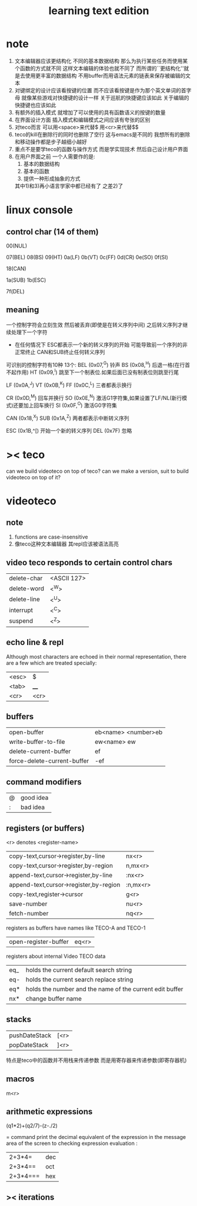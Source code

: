 #+TITLE: learning text edition

* note
  1. 文本编辑器应该更结构化
     不同的基本数据结构
     那么为执行某些任务而使用某个函数的方式就不同
     这样文本编辑的体验也就不同了
     而所谓的``更结构化''就是去使用更丰富的数据结构
     不用buffer而用语法元素的链表来保存被编辑的文本
  2. 对键绑定的设计应该看按键的位置
     而不应该看按键是作为那个英文单词的首字母
     就像某些游戏对快捷键的设计一样
     关于巡航的快捷键应该如此
     关于编辑的快捷键也应该如此
  3. 有额外的插入模式
     就增加了可以使用的具有函数语义的按键的数量
  4. 在界面设计方面
     插入模式和编辑模式之间应该有夸张的区别
  5. 对teco而言
     可以用<space>来代替$
     用<cr>来代替$$
  6. teco的kill在删除行的同时也删除了空行
     这与emacs是不同的
     我想所有的删除和移动操作都是步子越细小越好
  7. 重点不是要学teco的函数与操作方式
     而是学实现技术
     然后自己设计用户界面
  8. 在用户界面之前
     一个人需要作的是:
     1) 基本的数据结构
     2) 基本的函数
     3) 提供一种形成抽象的方式
     其中1)和3)再小语言学家中都已经有了
     之差2)了
* linux console
** control char (14 of them)
00(NUL)

07(BEL)
08(BS)
09(HT)
0a(LF)
0b(VT)
0c(FF)
0d(CR)
0e(SO)
0f(SI)

18(CAN)

1a(SUB)
1b(ESC)

7f(DEL)

** meaning
一个控制字符会立刻生效
然后被丢弃(即使是在转义序列中间)
之后转义序列才继续处理下一个字符
+ 在任何情况下
  ESC都表示一个新的转义序列的开始
  可能导致前一个序列的非正常终止
  CAN和SUB终止任何转义序列
可识别的控制字符有10种 13个:
BEL  (0x07,^G)    铃声
BS   (0x08,^H)    后退一格(在行首不起作用)
HT   (0x09,^I)    跳至下一个制表位.如果后面已没有制表位则跳至行尾

LF   (0x0A,^J)
VT   (0x0B,^K)
FF   (0x0C,^L)    三者都表示换行

CR   (0x0D,^M)    回车并换行
SO   (0x0E,^N)    激活G1字符集,如果设置了LF/NL(新行模式)还要加上回车换行
SI   (0x0F,^O)    激活G0字符集

CAN  (0x18,^X)
SUB  (0x1A,^Z)    两者都表示中断转义序列

ESC  (0x1B,^[)    开始一个新的转义序列
DEL  (0x7F)       忽略
* >< teco
can we build videoteco on top of teco?
can we make a version, suit to build videoteco on top of it?
* videoteco
** note
   1. functions are case-insensitive
   2. 像teco这种文本编辑器
      其repl应该被语法高亮
** video teco responds to certain control chars
   | delete-char | <ASCII 127> |
   | delete-word | <^W>        |
   | delete-line | <^U>        |
   | interrupt   | <^C>        |
   | suspend     | <^Z>        |
** echo line & repl
   Although most characters are echoed in their normal representation,
   there are a few which are treated specially:
   | <esc> | $    |
   | <tab> | ____ |
   | <cr>  | <cr> |
** buffers
   | open-buffer                 | eb<name> <number>eb |
   | write-buffer-to-file        | ew<name> ew         |
   | delete-current-buffer       | ef                  |
   | force-delete-current-buffer | -ef                 |
** command modifiers
   | @ | good idea |
   | : | bad idea  |
** registers (or buffers)
   <r> denotes <register-name>
   | copy-text,cursor->register,by-line     | nx<r>    |
   | copy-text,cursor->register,by-region   | n,mx<r>  |
   | append-text,cursor->register,by-line   | :nx<r>   |
   | append-text,cursor->register,by-region | :n,mx<r> |
   |----------------------------------------+----------|
   | copy-text,register->cursor             | g<r>     |
   |----------------------------------------+----------|
   | save-number                            | nu<r>    |
   |----------------------------------------+----------|
   | fetch-number                           | nq<r>    |
   registers as buffers have names like TECO-A and TECO-1
   | open-register-buffer | eq<r> |
   registers about internal Video TECO data
   | eq_ | holds the current default search string                  |
   | eq- | holds the current search replace string                  |
   | eq* | holds the number and the name of the current edit buffer |
   | nx* | change buffer name                                       |
** stacks
   | pushDateStack | [<r> |
   | popDateStack  | ]<r> |
   特点是teco中的函数并不用栈来传递参数
   而是用寄存器来传递参数(即寄存器机)
** macros
   m<r>
** arithmetic expressions
   (q1*2)+(q2/7)-(z-./2)

   = command
   print the decimal equivalent of the expression in the message area of the screen
   to checking expression evaluation :
   | 2+3*4=   | dec |
   | 2+3*4==  | oct |
   | 2+3*4=== | hex |
** >< iterations
